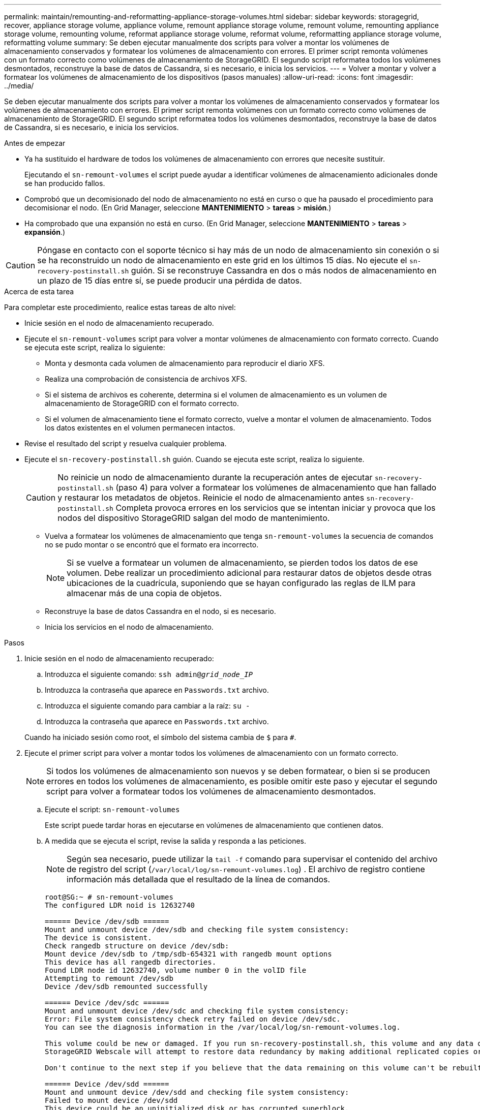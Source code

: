 ---
permalink: maintain/remounting-and-reformatting-appliance-storage-volumes.html 
sidebar: sidebar 
keywords: storagegrid, recover, appliance storage volume, appliance volume, remount appliance storage volume, remount volume, remounting appliance storage volume, remounting volume, reformat appliance storage volume, reformat volume, reformatting appliance storage volume, reformatting volume 
summary: Se deben ejecutar manualmente dos scripts para volver a montar los volúmenes de almacenamiento conservados y formatear los volúmenes de almacenamiento con errores. El primer script remonta volúmenes con un formato correcto como volúmenes de almacenamiento de StorageGRID. El segundo script reformatea todos los volúmenes desmontados, reconstruye la base de datos de Cassandra, si es necesario, e inicia los servicios. 
---
= Volver a montar y volver a formatear los volúmenes de almacenamiento de los dispositivos (pasos manuales)
:allow-uri-read: 
:icons: font
:imagesdir: ../media/


[role="lead"]
Se deben ejecutar manualmente dos scripts para volver a montar los volúmenes de almacenamiento conservados y formatear los volúmenes de almacenamiento con errores. El primer script remonta volúmenes con un formato correcto como volúmenes de almacenamiento de StorageGRID. El segundo script reformatea todos los volúmenes desmontados, reconstruye la base de datos de Cassandra, si es necesario, e inicia los servicios.

.Antes de empezar
* Ya ha sustituido el hardware de todos los volúmenes de almacenamiento con errores que necesite sustituir.
+
Ejecutando el `sn-remount-volumes` el script puede ayudar a identificar volúmenes de almacenamiento adicionales donde se han producido fallos.

* Comprobó que un decomisionado del nodo de almacenamiento no está en curso o que ha pausado el procedimiento para decomisionar el nodo. (En Grid Manager, seleccione *MANTENIMIENTO* > *tareas* > *misión*.)
* Ha comprobado que una expansión no está en curso. (En Grid Manager, seleccione *MANTENIMIENTO* > *tareas* > *expansión*.)



CAUTION: Póngase en contacto con el soporte técnico si hay más de un nodo de almacenamiento sin conexión o si se ha reconstruido un nodo de almacenamiento en este grid en los últimos 15 días. No ejecute el `sn-recovery-postinstall.sh` guión. Si se reconstruye Cassandra en dos o más nodos de almacenamiento en un plazo de 15 días entre sí, se puede producir una pérdida de datos.

.Acerca de esta tarea
Para completar este procedimiento, realice estas tareas de alto nivel:

* Inicie sesión en el nodo de almacenamiento recuperado.
* Ejecute el `sn-remount-volumes` script para volver a montar volúmenes de almacenamiento con formato correcto. Cuando se ejecuta este script, realiza lo siguiente:
+
** Monta y desmonta cada volumen de almacenamiento para reproducir el diario XFS.
** Realiza una comprobación de consistencia de archivos XFS.
** Si el sistema de archivos es coherente, determina si el volumen de almacenamiento es un volumen de almacenamiento de StorageGRID con el formato correcto.
** Si el volumen de almacenamiento tiene el formato correcto, vuelve a montar el volumen de almacenamiento. Todos los datos existentes en el volumen permanecen intactos.


* Revise el resultado del script y resuelva cualquier problema.
* Ejecute el `sn-recovery-postinstall.sh` guión. Cuando se ejecuta este script, realiza lo siguiente.
+

CAUTION: No reinicie un nodo de almacenamiento durante la recuperación antes de ejecutar `sn-recovery-postinstall.sh` (paso 4) para volver a formatear los volúmenes de almacenamiento que han fallado y restaurar los metadatos de objetos. Reinicie el nodo de almacenamiento antes `sn-recovery-postinstall.sh` Completa provoca errores en los servicios que se intentan iniciar y provoca que los nodos del dispositivo StorageGRID salgan del modo de mantenimiento.

+
** Vuelva a formatear los volúmenes de almacenamiento que tenga `sn-remount-volumes` la secuencia de comandos no se pudo montar o se encontró que el formato era incorrecto.
+

NOTE: Si se vuelve a formatear un volumen de almacenamiento, se pierden todos los datos de ese volumen. Debe realizar un procedimiento adicional para restaurar datos de objetos desde otras ubicaciones de la cuadrícula, suponiendo que se hayan configurado las reglas de ILM para almacenar más de una copia de objetos.

** Reconstruye la base de datos Cassandra en el nodo, si es necesario.
** Inicia los servicios en el nodo de almacenamiento.




.Pasos
. Inicie sesión en el nodo de almacenamiento recuperado:
+
.. Introduzca el siguiente comando: `ssh admin@_grid_node_IP_`
.. Introduzca la contraseña que aparece en `Passwords.txt` archivo.
.. Introduzca el siguiente comando para cambiar a la raíz: `su -`
.. Introduzca la contraseña que aparece en `Passwords.txt` archivo.


+
Cuando ha iniciado sesión como root, el símbolo del sistema cambia de `$` para `#`.

. Ejecute el primer script para volver a montar todos los volúmenes de almacenamiento con un formato correcto.
+

NOTE: Si todos los volúmenes de almacenamiento son nuevos y se deben formatear, o bien si se producen errores en todos los volúmenes de almacenamiento, es posible omitir este paso y ejecutar el segundo script para volver a formatear todos los volúmenes de almacenamiento desmontados.

+
.. Ejecute el script: `sn-remount-volumes`
+
Este script puede tardar horas en ejecutarse en volúmenes de almacenamiento que contienen datos.

.. A medida que se ejecuta el script, revise la salida y responda a las peticiones.
+

NOTE: Según sea necesario, puede utilizar la `tail -f` comando para supervisar el contenido del archivo de registro del script (`/var/local/log/sn-remount-volumes.log`) . El archivo de registro contiene información más detallada que el resultado de la línea de comandos.

+
[listing]
----
root@SG:~ # sn-remount-volumes
The configured LDR noid is 12632740

====== Device /dev/sdb ======
Mount and unmount device /dev/sdb and checking file system consistency:
The device is consistent.
Check rangedb structure on device /dev/sdb:
Mount device /dev/sdb to /tmp/sdb-654321 with rangedb mount options
This device has all rangedb directories.
Found LDR node id 12632740, volume number 0 in the volID file
Attempting to remount /dev/sdb
Device /dev/sdb remounted successfully

====== Device /dev/sdc ======
Mount and unmount device /dev/sdc and checking file system consistency:
Error: File system consistency check retry failed on device /dev/sdc.
You can see the diagnosis information in the /var/local/log/sn-remount-volumes.log.

This volume could be new or damaged. If you run sn-recovery-postinstall.sh, this volume and any data on this volume will be deleted. If you only had two copies of object data, you will temporarily have only a single copy.
StorageGRID Webscale will attempt to restore data redundancy by making additional replicated copies or EC fragments, according to the rules in the active ILM policies.

Don't continue to the next step if you believe that the data remaining on this volume can't be rebuilt from elsewhere in the grid (for example, if your ILM policy uses a rule that makes only one copy or if volumes have failed on multiple nodes). Instead, contact support to determine how to recover your data.

====== Device /dev/sdd ======
Mount and unmount device /dev/sdd and checking file system consistency:
Failed to mount device /dev/sdd
This device could be an uninitialized disk or has corrupted superblock.
File system check might take a long time. Do you want to continue? (y or n) [y/N]? y

Error: File system consistency check retry failed on device /dev/sdd.
You can see the diagnosis information in the /var/local/log/sn-remount-volumes.log.

This volume could be new or damaged. If you run sn-recovery-postinstall.sh, this volume and any data on this volume will be deleted. If you only had two copies of object data, you will temporarily have only a single copy.
StorageGRID Webscale will attempt to restore data redundancy by making additional replicated copies or EC fragments, according to the rules in the active ILM policies.

Don't continue to the next step if you believe that the data remaining on this volume can't be rebuilt from elsewhere in the grid (for example, if your ILM policy uses a rule that makes only one copy or if volumes have failed on multiple nodes). Instead, contact support to determine how to recover your data.

====== Device /dev/sde ======
Mount and unmount device /dev/sde and checking file system consistency:
The device is consistent.
Check rangedb structure on device /dev/sde:
Mount device /dev/sde to /tmp/sde-654321 with rangedb mount options
This device has all rangedb directories.
Found LDR node id 12000078, volume number 9 in the volID file
Error: This volume does not belong to this node. Fix the attached volume and re-run this script.
----
+
En la salida de ejemplo, se remontó correctamente un volumen de almacenamiento y se produjeron errores en tres volúmenes de almacenamiento.

+
*** `/dev/sdb` Superó la comprobación de consistencia del sistema de archivos XFS y tenía una estructura de volumen válida, por lo que se remontó correctamente. Se conservan los datos de los dispositivos que se remontan mediante el script.
*** `/dev/sdc` No se pudo realizar la comprobación de consistencia del sistema de archivos XFS porque el volumen de almacenamiento era nuevo o estaba dañado.
*** `/dev/sdd` no se ha podido montar porque el disco no se ha inicializado o porque el superbloque del disco está dañado. Cuando el script no puede montar un volumen de almacenamiento, le pregunta si desea ejecutar la comprobación de consistencia del sistema de archivos.
+
**** Si el volumen de almacenamiento está conectado a un nuevo disco, responda *N* al indicador. No es necesario que compruebe el sistema de archivos en un disco nuevo.
**** Si el volumen de almacenamiento está conectado a un disco existente, responda *y* al indicador. Puede utilizar los resultados de la comprobación del sistema de archivos para determinar el origen de los daños. Los resultados se guardan en la `/var/local/log/sn-remount-volumes.log` archivo de registro.


*** `/dev/sde` Pasó la comprobación de consistencia del sistema de archivos XFS y tenía una estructura de volumen válida; sin embargo, el ID de nodo LDR en `volID` El archivo no coincide con el ID de este nodo de almacenamiento (el `configured LDR noid` mostrado en la parte superior). Este mensaje indica que este volumen pertenece a otro nodo de almacenamiento.




. Revise el resultado del script y resuelva cualquier problema.
+

CAUTION: Si un volumen de almacenamiento no superó la comprobación de consistencia del sistema de archivos XFS o no pudo montarse, revise con cuidado los mensajes de error del resultado. Debe comprender las implicaciones de ejecutar el `sn-recovery-postinstall.sh` guión en estos volúmenes.

+
.. Compruebe que los resultados incluyan una entrada de todos los volúmenes esperados. Si hay algún volumen que no aparece en la lista, vuelva a ejecutar el script.
.. Revise los mensajes de todos los dispositivos montados. Asegúrese de que no haya errores que indiquen que un volumen de almacenamiento no pertenece a este nodo de almacenamiento.
+
En el ejemplo, el resultado de /dev/sde incluye el siguiente mensaje de error:

+
[listing]
----
Error: This volume does not belong to this node. Fix the attached volume and re-run this script.
----
+

CAUTION: Si un volumen de almacenamiento se informa como que pertenece a otro nodo de almacenamiento, póngase en contacto con el soporte técnico. Si ejecuta el `sn-recovery-postinstall.sh` script, se reformateará el volumen de almacenamiento, lo que puede provocar la pérdida de datos.

.. Si no se pudo montar ningún dispositivo de almacenamiento, anote el nombre del dispositivo y repare o reemplace el dispositivo.
+

NOTE: Debe reparar o sustituir cualquier dispositivo de almacenamiento que no pueda montarse.

+
Utilizará el nombre del dispositivo para buscar el ID de volumen, que es necesario introducir cuando ejecute el `repair-data` script para restaurar datos de objetos en el volumen (el siguiente procedimiento).

.. Después de reparar o sustituir todos los dispositivos que no se pueden montar, ejecute el `sn-remount-volumes` vuelva a script para confirmar que se han vuelto a montar todos los volúmenes de almacenamiento que pueden remontarse.
+

CAUTION: Si un volumen de almacenamiento no se puede montar o se formatea de forma incorrecta y se continúa con el siguiente paso, se eliminarán el volumen y todos los datos del volumen. Si tenía dos copias de datos de objetos, sólo tendrá una copia única hasta que complete el siguiente procedimiento (restaurando datos de objetos).



+

CAUTION: No ejecute el `sn-recovery-postinstall.sh` Script si cree que los datos que quedan en un volumen de almacenamiento con fallos no se pueden reconstruir desde otro lugar del grid (por ejemplo, si la política de ILM usa una regla que solo realice una copia o si los volúmenes han fallado en varios nodos). En su lugar, póngase en contacto con el soporte técnico para determinar cómo recuperar los datos.

. Ejecute el `sn-recovery-postinstall.sh` guión: `sn-recovery-postinstall.sh`
+
Este script reformatea todos los volúmenes de almacenamiento que no se pudieron montar o que se encontraron con un formato incorrecto; reconstruye la base de datos de Cassandra en el nodo, si es necesario; e inicia los servicios en el nodo de almacenamiento.

+
Tenga en cuenta lo siguiente:

+
** El script puede tardar horas en ejecutarse.
** En general, debe dejar la sesión SSH sola mientras el script está en ejecución.
** No pulse *Ctrl+C* mientras la sesión SSH esté activa.
** El script se ejecutará en segundo plano si se produce una interrupción de red y finaliza la sesión SSH, pero puede ver el progreso desde la página Recovery.
** Si Storage Node utiliza el servicio RSM, puede parecer que el script se atasca durante 5 minutos mientras se reinician los servicios de nodos. Este retraso de 5 minutos se espera siempre que el servicio RSM arranque por primera vez.
+

NOTE: El servicio RSM está presente en los nodos de almacenamiento que incluyen el servicio ADC.



+

NOTE: Algunos procedimientos de recuperación de StorageGRID usan Reaper para gestionar las reparaciones de Cassandra. Las reparaciones se realizan automáticamente tan pronto como se hayan iniciado los servicios relacionados o necesarios. Es posible que note la salida de un script que menciona “reaper” o “Cassandra repair”. Si ve un mensaje de error que indica que la reparación ha fallado, ejecute el comando indicado en el mensaje de error.

. Como la `sn-recovery-postinstall.sh` Se ejecuta Script, supervise la página Recovery en Grid Manager.
+
La barra de progreso y la columna Stage de la página Recovery proporcionan un estado de alto nivel de `sn-recovery-postinstall.sh` guión.

+
image::../media/recovering_cassandra.png[Captura de pantalla que muestra el progreso de la recuperación en la interfaz de gestión de grid]

. Después del `sn-recovery-postinstall.sh` script ha iniciado servicios en el nodo, puede restaurar datos de objetos en cualquier volumen de almacenamiento que haya formateado el script.
+
El script le pregunta si desea utilizar el proceso de restauración del volumen de Grid Manager.

+
** En la mayoría de los casos, usted debería link:../maintain/restoring-volume.html["Restaurar datos de objetos con Grid Manager"]. Responda `y` Para utilizar Grid Manager.
** En raras ocasiones, como cuando se lo indica el soporte técnico o cuando sabe que el nodo de reemplazo tiene menos volúmenes disponibles para el almacenamiento de objetos que el nodo original, debe link:restoring-object-data-to-storage-volume-for-appliance.html["restaurar datos de objetos manualmente"] con el `repair-data` guión. Si se aplica uno de estos casos, responda `n`.
+
[NOTE]
====
Si responde `n` Para utilizar el proceso de restauración de volúmenes de Grid Manager (restaurar datos de objetos manualmente):

*** No puede restaurar datos de objetos con Grid Manager.
*** Puede supervisar el progreso de los trabajos de restauración manual con Grid Manager.


====
+
Después de realizar su selección, el script se completa y se muestran los siguientes pasos para recuperar los datos del objeto. Después de revisar estos pasos, pulse cualquier tecla para volver a la línea de comandos.




